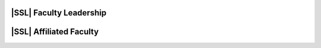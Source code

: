 ..  List is compiled in ALPHABETICAL ORDER by LAST NAMES

..  Positions are listed in RANKED ORDER
        First: Administrative faculty of SSL title
        Second: Leadership role title in one or many projects
        Third: Software Engineer/ Developer or some recongnized standard IT role

..  Software Engineer is defined as, "a professional who applies
        engineering principles to the 'design, development, maintenance, testing, and evaluation of the software that make computers or other devices containing software work,'" [1].

..  Software Developer is defined as, "[the ones] responsible for
        executing development plans and programming software into existence," [1].

..  [1]K. Heinz, “Software Engineer vs. Developer: What’s The
        Difference?,” Built In, Jan. 15, 2020. https://builtin.com/recruiting/software-engineer-vs-developer (accessed Nov. 14, 2020).

.. Projects are listed in ALPHABETICAL ORDER

|SSL| Faculty Leadership
^^^^^^^^^^^^^^^^^^^^^^^^
.. csv-table::
   :header: "Name", "Position", "|SSL| Research Project(s)"
   :widths: 10, 10, 30
   :file: leadership.csv


|SSL| Affiliated Faculty
^^^^^^^^^^^^^^^^^^^^^^^^
.. csv-table::
   :header: "Name", "Position", "|SSL| Research Project(s)"
   :widths: 10, 10, 30
   :file: affiliated.csv
